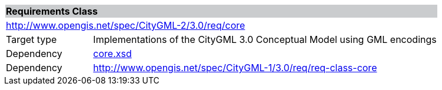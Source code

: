 [[core-requirements-class]]
[cols="1,4",width="100%"]
|===
2+|*Requirements Class* {set:cellbgcolor:#CACCCE}
2+|http://www.opengis.net/spec/CityGML-2/3.0/req/core {set:cellbgcolor:#FFFFFF}
|Target type |Implementations of the CityGML 3.0 Conceptual Model using GML encodings
|Dependency |http://schemas.opengis.net/citygml/3.0/core.xsd[core.xsd^]
|Dependency |http://www.opengis.net/spec/CityGML-1/3.0/req/req-class-core
//|Dependency |http://www.opengis.net/spec/CityGML-1/3.0/req/req-class-ade
|===
